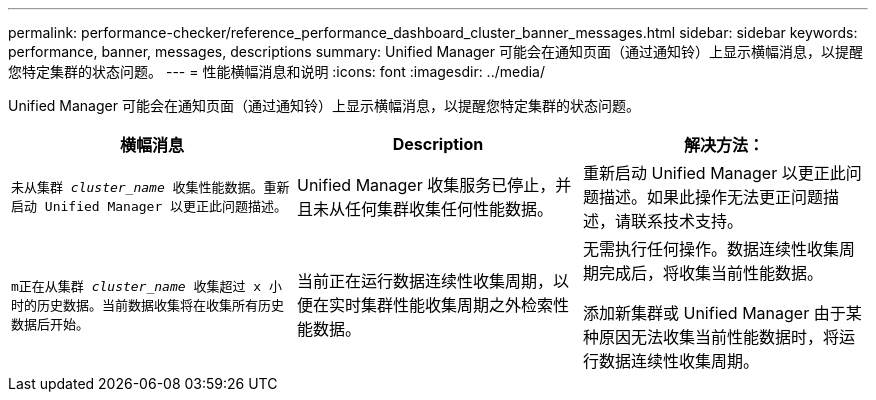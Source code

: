 ---
permalink: performance-checker/reference_performance_dashboard_cluster_banner_messages.html 
sidebar: sidebar 
keywords: performance, banner, messages, descriptions 
summary: Unified Manager 可能会在通知页面（通过通知铃）上显示横幅消息，以提醒您特定集群的状态问题。 
---
= 性能横幅消息和说明
:icons: font
:imagesdir: ../media/


[role="lead"]
Unified Manager 可能会在通知页面（通过通知铃）上显示横幅消息，以提醒您特定集群的状态问题。

|===
| 横幅消息 | Description | 解决方法： 


 a| 
`未从集群 _cluster_name_ 收集性能数据。重新启动 Unified Manager 以更正此问题描述。`
 a| 
Unified Manager 收集服务已停止，并且未从任何集群收集任何性能数据。
 a| 
重新启动 Unified Manager 以更正此问题描述。如果此操作无法更正问题描述，请联系技术支持。



 a| 
`m正在从集群 _cluster_name_ 收集超过 x 小时的历史数据。当前数据收集将在收集所有历史数据后开始。`
 a| 
当前正在运行数据连续性收集周期，以便在实时集群性能收集周期之外检索性能数据。
 a| 
无需执行任何操作。数据连续性收集周期完成后，将收集当前性能数据。

添加新集群或 Unified Manager 由于某种原因无法收集当前性能数据时，将运行数据连续性收集周期。

|===